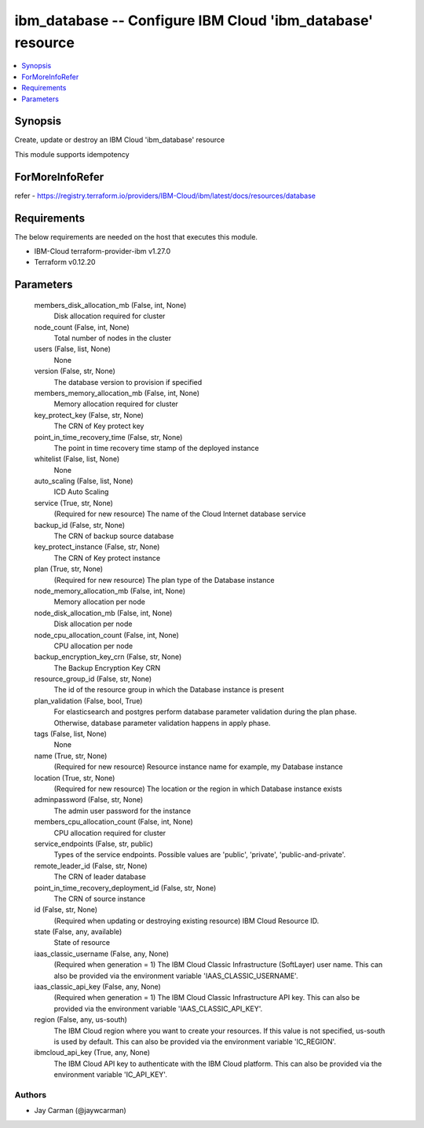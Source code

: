 
ibm_database -- Configure IBM Cloud 'ibm_database' resource
===========================================================

.. contents::
   :local:
   :depth: 1


Synopsis
--------

Create, update or destroy an IBM Cloud 'ibm_database' resource

This module supports idempotency


ForMoreInfoRefer
----------------
refer - https://registry.terraform.io/providers/IBM-Cloud/ibm/latest/docs/resources/database

Requirements
------------
The below requirements are needed on the host that executes this module.

- IBM-Cloud terraform-provider-ibm v1.27.0
- Terraform v0.12.20



Parameters
----------

  members_disk_allocation_mb (False, int, None)
    Disk allocation required for cluster


  node_count (False, int, None)
    Total number of nodes in the cluster


  users (False, list, None)
    None


  version (False, str, None)
    The database version to provision if specified


  members_memory_allocation_mb (False, int, None)
    Memory allocation required for cluster


  key_protect_key (False, str, None)
    The CRN of Key protect key


  point_in_time_recovery_time (False, str, None)
    The point in time recovery time stamp of the deployed instance


  whitelist (False, list, None)
    None


  auto_scaling (False, list, None)
    ICD Auto Scaling


  service (True, str, None)
    (Required for new resource) The name of the Cloud Internet database service


  backup_id (False, str, None)
    The CRN of backup source database


  key_protect_instance (False, str, None)
    The CRN of Key protect instance


  plan (True, str, None)
    (Required for new resource) The plan type of the Database instance


  node_memory_allocation_mb (False, int, None)
    Memory allocation per node


  node_disk_allocation_mb (False, int, None)
    Disk allocation per node


  node_cpu_allocation_count (False, int, None)
    CPU allocation per node


  backup_encryption_key_crn (False, str, None)
    The Backup Encryption Key CRN


  resource_group_id (False, str, None)
    The id of the resource group in which the Database instance is present


  plan_validation (False, bool, True)
    For elasticsearch and postgres perform database parameter validation during the plan phase. Otherwise, database parameter validation happens in apply phase.


  tags (False, list, None)
    None


  name (True, str, None)
    (Required for new resource) Resource instance name for example, my Database instance


  location (True, str, None)
    (Required for new resource) The location or the region in which Database instance exists


  adminpassword (False, str, None)
    The admin user password for the instance


  members_cpu_allocation_count (False, int, None)
    CPU allocation required for cluster


  service_endpoints (False, str, public)
    Types of the service endpoints. Possible values are 'public', 'private', 'public-and-private'.


  remote_leader_id (False, str, None)
    The CRN of leader database


  point_in_time_recovery_deployment_id (False, str, None)
    The CRN of source instance


  id (False, str, None)
    (Required when updating or destroying existing resource) IBM Cloud Resource ID.


  state (False, any, available)
    State of resource


  iaas_classic_username (False, any, None)
    (Required when generation = 1) The IBM Cloud Classic Infrastructure (SoftLayer) user name. This can also be provided via the environment variable 'IAAS_CLASSIC_USERNAME'.


  iaas_classic_api_key (False, any, None)
    (Required when generation = 1) The IBM Cloud Classic Infrastructure API key. This can also be provided via the environment variable 'IAAS_CLASSIC_API_KEY'.


  region (False, any, us-south)
    The IBM Cloud region where you want to create your resources. If this value is not specified, us-south is used by default. This can also be provided via the environment variable 'IC_REGION'.


  ibmcloud_api_key (True, any, None)
    The IBM Cloud API key to authenticate with the IBM Cloud platform. This can also be provided via the environment variable 'IC_API_KEY'.













Authors
~~~~~~~

- Jay Carman (@jaywcarman)

